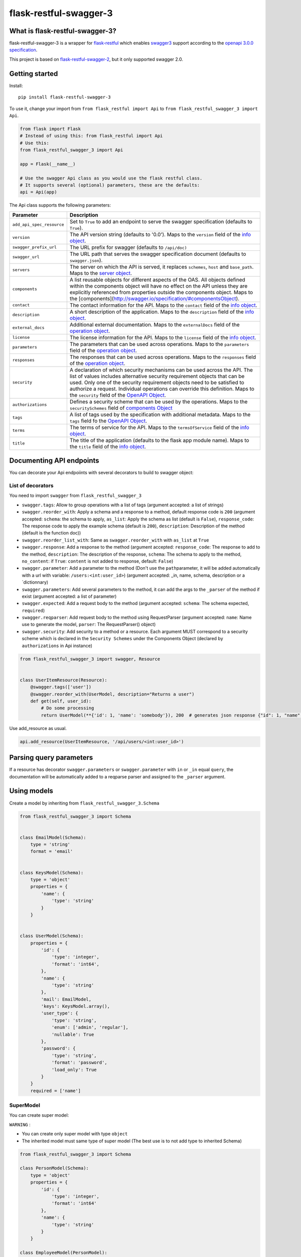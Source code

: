 flask-restful-swagger-3
=======================

What is flask-restful-swagger-3?
--------------------------------

flask-restful-swagger-3 is a wrapper for
`flask-restful <http://flask-restful.readthedocs.org/en/latest/>`__
which enables `swagger3 <http://swagger.io/>`__ support according to the
`openapi 3.0.0 specification <https://swagger.io/specification/>`__.

This project is based on
`flask-restful-swagger-2 <https://github.com/soerface/flask-restful-swagger-2.0>`__,
but it only supported swagger 2.0.

Getting started
---------------

Install:

::

    pip install flask-restful-swagger-3

To use it, change your import from ``from flask_restful import Api`` to
``from flask_restful_swagger_3 import Api``.

.. code:: python

    from flask import Flask
    # Instead of using this: from flask_restful import Api
    # Use this:
    from flask_restful_swagger_3 import Api

    app = Flask(__name__)

    # Use the swagger Api class as you would use the flask restful class.
    # It supports several (optional) parameters, these are the defaults:
    api = Api(app)

The Api class supports the following parameters:

+-----------------------------+--------------------------------------------------------------------------------------------------------------------------------------------------------------------------------------------------------------------------------------------------------------------------------------------------------------------------------------------------------------------------------------------------------------------------+
| Parameter                   | Description                                                                                                                                                                                                                                                                                                                                                                                                              |
+=============================+==========================================================================================================================================================================================================================================================================================================================================================================================================================+
| ``add_api_spec_resource``   | Set to ``True`` to add an endpoint to serve the swagger specification (defaults to ``True``).                                                                                                                                                                                                                                                                                                                            |
+-----------------------------+--------------------------------------------------------------------------------------------------------------------------------------------------------------------------------------------------------------------------------------------------------------------------------------------------------------------------------------------------------------------------------------------------------------------------+
| ``version``                 | The API version string (defaults to '0.0'). Maps to the ``version`` field of the `info object <https://swagger.io/specification/#infoObject>`__.                                                                                                                                                                                                                                                                         |
+-----------------------------+--------------------------------------------------------------------------------------------------------------------------------------------------------------------------------------------------------------------------------------------------------------------------------------------------------------------------------------------------------------------------------------------------------------------------+
| ``swagger_prefix_url``      | The URL prefix for swagger (defaults to ``/api/doc)``                                                                                                                                                                                                                                                                                                                                                                    |
+-----------------------------+--------------------------------------------------------------------------------------------------------------------------------------------------------------------------------------------------------------------------------------------------------------------------------------------------------------------------------------------------------------------------------------------------------------------------+
| ``swagger_url``             | The URL path that serves the swagger specification document (defaults to ``swagger.json``).                                                                                                                                                                                                                                                                                                                              |
+-----------------------------+--------------------------------------------------------------------------------------------------------------------------------------------------------------------------------------------------------------------------------------------------------------------------------------------------------------------------------------------------------------------------------------------------------------------------+
| ``servers``                 | The server on which the API is served, it replaces ``schemes``, ``host`` and ``base_path``. Maps to the `server object <https://swagger.io/specification/#serverObject>`__.                                                                                                                                                                                                                                              |
+-----------------------------+--------------------------------------------------------------------------------------------------------------------------------------------------------------------------------------------------------------------------------------------------------------------------------------------------------------------------------------------------------------------------------------------------------------------------+
| ``components``              | A list reusable objects for different aspects of the OAS. All objects defined within the components object will have no effect on the API unless they are explicitly referenced from properties outside the components object. Maps to the [components](http://swagger.io/specification/#componentsObject).                                                                                                              |
+-----------------------------+--------------------------------------------------------------------------------------------------------------------------------------------------------------------------------------------------------------------------------------------------------------------------------------------------------------------------------------------------------------------------------------------------------------------------+
| ``contact``                 | The contact information for the API. Maps to the ``contact`` field of the `info object <https://swagger.io/specification/#infoObject>`__.                                                                                                                                                                                                                                                                                |
+-----------------------------+--------------------------------------------------------------------------------------------------------------------------------------------------------------------------------------------------------------------------------------------------------------------------------------------------------------------------------------------------------------------------------------------------------------------------+
| ``description``             | A short description of the application. Maps to the ``description`` field of the `info object <https://swagger.io/specification/#infoObject>`__.                                                                                                                                                                                                                                                                         |
+-----------------------------+--------------------------------------------------------------------------------------------------------------------------------------------------------------------------------------------------------------------------------------------------------------------------------------------------------------------------------------------------------------------------------------------------------------------------+
| ``external_docs``           | Additional external documentation. Maps to the ``externalDocs`` field of the `operation object <https://swagger.io/specification/#operationObject>`__.                                                                                                                                                                                                                                                                   |
+-----------------------------+--------------------------------------------------------------------------------------------------------------------------------------------------------------------------------------------------------------------------------------------------------------------------------------------------------------------------------------------------------------------------------------------------------------------------+
| ``license``                 | The license information for the API. Maps to the ``license`` field of the `info object <https://swagger.io/specification/#infoObject>`__.                                                                                                                                                                                                                                                                                |
+-----------------------------+--------------------------------------------------------------------------------------------------------------------------------------------------------------------------------------------------------------------------------------------------------------------------------------------------------------------------------------------------------------------------------------------------------------------------+
| ``parameters``              | The parameters that can be used across operations. Maps to the ``parameters`` field of the `operation object <https://swagger.io/specification/#operationObject>`__.                                                                                                                                                                                                                                                     |
+-----------------------------+--------------------------------------------------------------------------------------------------------------------------------------------------------------------------------------------------------------------------------------------------------------------------------------------------------------------------------------------------------------------------------------------------------------------------+
| ``responses``               | The responses that can be used across operations. Maps to the ``responses`` field of the `operation object <https://swagger.io/specification/#operationObject>`__.                                                                                                                                                                                                                                                       |
+-----------------------------+--------------------------------------------------------------------------------------------------------------------------------------------------------------------------------------------------------------------------------------------------------------------------------------------------------------------------------------------------------------------------------------------------------------------------+
| ``security``                | A declaration of which security mechanisms can be used across the API. The list of values includes alternative security requirement objects that can be used. Only one of the security requirement objects need to be satisfied to authorize a request. Individual operations can override this definition. Maps to the ``security`` field of the `OpenAPI Object <http://swagger.io/specification/#openapiObject>`__.   |
+-----------------------------+--------------------------------------------------------------------------------------------------------------------------------------------------------------------------------------------------------------------------------------------------------------------------------------------------------------------------------------------------------------------------------------------------------------------------+
| ``authorizations``          | Defines a security scheme that can be used by the operations. Maps to the ``securitySchemes`` field of `components Object <https://swagger.io/specification/#componentsObject>`__                                                                                                                                                                                                                                        |
+-----------------------------+--------------------------------------------------------------------------------------------------------------------------------------------------------------------------------------------------------------------------------------------------------------------------------------------------------------------------------------------------------------------------------------------------------------------------+
| ``tags``                    | A list of tags used by the specification with additional metadata. Maps to the ``tags`` field fo the `OpenAPI Object <http://swagger.io/specification/#openapiObject>`__.                                                                                                                                                                                                                                                |
+-----------------------------+--------------------------------------------------------------------------------------------------------------------------------------------------------------------------------------------------------------------------------------------------------------------------------------------------------------------------------------------------------------------------------------------------------------------------+
| ``terms``                   | The terms of service for the API. Maps to the ``termsOfService`` field of the `info object <https://swagger.io/specification/#infoObject>`__.                                                                                                                                                                                                                                                                            |
+-----------------------------+--------------------------------------------------------------------------------------------------------------------------------------------------------------------------------------------------------------------------------------------------------------------------------------------------------------------------------------------------------------------------------------------------------------------------+
| ``title``                   | The title of the application (defaults to the flask app module name). Maps to the ``title`` field of the `info object <https://swagger.io/specification/#infoObject>`__.                                                                                                                                                                                                                                                 |
+-----------------------------+--------------------------------------------------------------------------------------------------------------------------------------------------------------------------------------------------------------------------------------------------------------------------------------------------------------------------------------------------------------------------------------------------------------------------+

Documenting API endpoints
-------------------------

You can decorate your Api endpoiints with several decorators to build to swagger object:

List of decorators
^^^^^^^^^^^^^^^^^^

You need to import ``swagger`` from ``flask_restful_swagger_3``

-  ``swagger.tags``: Allow to group operations with a list of tags
   (argument accepted: a list of strings)
-  ``swagger.reorder_with``: Apply a schema and a response to a method,
   default response code is ``200`` (argument accepted: ``schema``: the
   schema to apply, ``as_list``: Apply the schema as list (default is
   ``False``), ``response_code``: The response code to apply the example
   schema (default is ``200``), ``description``: Description of the
   method (default is the function doc))
-  ``swagger.reorder_list_with``: Same as ``swagger.reorder_with`` with
   ``as_list`` at ``True``
-  ``swagger.response``: Add a response to the method (argument
   accepted: ``response_code``: The response to add to the method,
   ``description``: The description of the response, ``schema``: The
   schema to apply to the method,  ``no_content``: if ``True``: ``content`` is not added to response, default: ``False``)
-  ``swagger.parameter``: Add a parameter to the method (Don't use the
   ``path``\ parameter, it will be added automatically with a url with
   variable: ``/users:<int:user_id>``) (argument accepted: \_in, name,
   schema, description or a \`dictionnary)
-  ``swagger.parameters``: Add several parameters to the method, it can
   add the args to the ``_parser`` of the method if exist (argument
   accepted: a list of parameter)
-  ``swagger.expected``: Add a request body to the method (argument
   accepted: ``schema``: The schema expected, ``required``)
-  ``swagger.reqparser``: Add request body to the method using
   RequestParser (argument accepted: ``name``: Name use to generate the
   model, ``parser``: The RequestParser() object)
-  ``swagger.security``: Add security to a method or a resource. Each argument MUST correspond to a security scheme
   which is declared in the ``Security Schemes`` under the Components Object (declared by ``authorizations`` in Api instance)

.. code:: python

    from flask_restful_swagger_3 import swagger, Resource


    class UserItemResource(Resource):
        @swagger.tags(['user'])
        @swagger.reorder_with(UserModel, description="Returns a user")
        def get(self, user_id):
            # Do some processing
            return UserModel(**{'id': 1, 'name': 'somebody'}), 200  # generates json response {"id": 1, "name": "somebody"}

Use add\_resource as usual.

.. code:: python

    api.add_resource(UserItemResource, '/api/users/<int:user_id>')

Parsing query parameters
------------------------

If a resource has decorator ``swagger.parameters`` or ``swagger.parameter`` with ``in`` or ``_in`` equal ``query``, the
documentation will be automatically added to a reqparse parser and assigned to the ``_parser`` argument.

Using models
------------

Create a model by inheriting from ``flask_restful_swagger_3.Schema``

.. code:: python

    from flask_restful_swagger_3 import Schema


    class EmailModel(Schema):
        type = 'string'
        format = 'email'


    class KeysModel(Schema):
        type = 'object'
        properties = {
            'name': {
                'type': 'string'
            }
        }


    class UserModel(Schema):
        properties = {
            'id': {
                'type': 'integer',
                'format': 'int64',
            },
            'name': {
                'type': 'string'
            },
            'mail': EmailModel,
            'keys': KeysModel.array(),
            'user_type': {
                'type': 'string',
                'enum': ['admin', 'regular'],
                'nullable': True
            },
            'password': {
                'type': 'string',
                'format': 'password',
                'load_only': True
            }
        }
        required = ['name']

SuperModel
^^^^^^^^^^

You can create super model:

``WARNING`` :

-  You can create only super model with type ``object``
-  The inherited model must same type of super model (The best use is to not add type to inherited Schema)

.. code:: python

    from flask_restful_swagger_3 import Schema

    class PersonModel(Schema):
        type = 'object'
        properties = {
            'id': {
                'type': 'integer',
                'format': 'int64'
            },
            'name': {
                'type': 'string'
            }
        }

    class EmployeeModel(PersonModel):
        properties = {
            'role': {
                'type': 'string'
            }
        }

    employee_1 = {
        'id': 1,
        'name': 'john',
        'role': 'admin'
    }

    EmployeeModel(**employee_1) # will validate the object


You can build your models according to the `swagger schema object
specification <http://swagger.io/specification/#schemaObject>`__

It is recommended that you always return a model in your views so that
your code and documentation are in sync.

RequestParser support
---------------------

You can specify RequestParser object if you want to pass its arguments
to spec. In such case, there is not need to define model manually

.. code:: python

    from flask_restful.reqparse import RequestParser

    from flask_restful_swagger_3 import swagger, Resource


    class GroupResource(Resource):
        post_parser = RequestParser()
        post_parser.add_argument('name', type=str, required=True)
        post_parser.add_argument('id', type=int, help='Id of new group')

        @swagger.tags(['groups'])
        @swagger.response(response_code=201, description='created group')
        @swagger.reqparser(name='GroupsModel', parser=post_parser)
        def post(self):
        ...

Swagger schema (among other things):

.. code:: json

    {"GroupsModel": {
        "properties": {
            "id": {
                "default": null,
                "description": "Id of new group",
                "name": "id",
                "required": false,
                "type": "integer"
                },
            "name": {
                "default": null,
                "description": null,
                "name": "name",
                "required": true,
                "type": "string"
            }
        },
        "type": "object"
    }

Using authentication
--------------------

In the example above, the view ``UserItemResource`` is a subclass of
``Resource``, which is provided by ``flask_restful``. However,
``flask_restful_swagger_3`` provides a thin wrapper around ``Resource``
to provide authentication. By using this, you can not only prevent
access to resources, but also hide the documentation depending on the
provided ``api_key``.

Example:

.. code:: python

    # Import Api and Resource instead from flask_restful_swagger_2
    from flask_restful_swagger_3 import Api, swagger, Resource

    api = Api(app)
    def auth(api_key, endpoint, method):
        # Space for your fancy authentication. Return True if access is granted, otherwise False
        # api_key is extracted from the url parameters (?api_key=foo)
        # endpoint is the full swagger url (e.g. /some/{value}/endpoint)
        # method is the HTTP method
        return True

    swagger.auth = auth

    class MyView(Resource):
        @swagger.tags(...)
        # documentation..
        def get(self):
            return SomeModel(value=5)

    api.add_resource(MyView, '/some/endpoint')

Specification document
----------------------

The ``open_api_json`` method of the Api instance returns the
specification document object, which may be useful for integration with
other tools for generating formatted output or client code.

Using Flask Blueprints
----------------------

To use Flask Blueprints, create a function in your views module that
creates the blueprint, registers the resources and returns it wrapped in
an Api instance:

.. code:: python

    from flask import Blueprint, request
    from flask_restful_swagger_3 import Api, swagger, Resource

    class UserResource(Resource):
    ...

    class UserItemResource(Resource):
    ...

    def get_user_resources():
        """
        Returns user resources.
        :param app: The Flask instance
        :return: User resources
        """
        blueprint = Blueprint('user', __name__)

        api = Api(blueprint, add_api_spec_resource=False)

        api.add_resource(UserResource, '/api/users')
        api.add_resource(UserItemResource, '/api/users/<int:user_id>')

        return api

In your initialization module, collect the swagger document objects for
each set of resources, then use the ``get_swagger_blueprint`` function
to combine the documents and specify the URL to serve them at (default
is '/api/doc/swagger'). Note that the ``get_swagger_blueprint`` function
accepts the same keyword parameters as the ``Api`` class to populate the
fields of the combined swagger document. Finally, register the swagger
blueprint along with the blueprints for your resources.

.. code:: python

    from flask_restful_swagger_3 import get_swagger_blueprint

    ...

    # A list of swagger document objects
    docs = []

    # Get user resources
    user_resources = get_user_resources()

    SWAGGER_URL = '/api/doc'  # URL for exposing Swagger UI (without trailing '/')
    API_URL = 'swagger.json'  # Our API url (can of course be a local resource)

    swagger_blueprint = get_swagger_blueprint(
        user_resources.open_api_json,
        swagger_prefix_url=SWAGGER_URL,
        swagger_url=API_URL,
        title='Example', version='1', servers=servers)


    app.register_blueprint(swagger_blueprint)

If you want to add a url_prefix to your swagger Blueprint, you must add ``SWAGGER_BLUEPRINT_URL_PREFIX`` to the config of flask object and call ``get_swagger_blueprint`` in ``app_context``

::

    from flask_restful_swagger_3 import get_swagger_blueprint

    ...

    app.config.setdefault('SWAGGER_BLUEPRINT_URL_PREFIX', '/swagger')

    with app.app_context():
        swagger_blueprint = get_swagger_blueprint(
            user_resources.open_api_json,
            swagger_prefix_url=SWAGGER_URL,
            swagger_url=API_URL,
            title='Example', version='1', servers=servers)


    app.register_blueprint(swagger_blueprint, url_prefix='/swagger')

Refer to the files in the ``example`` folder for the complete code.

Running and testing
-------------------

To run the example project in the ``example`` folder:

::

    pip install flask-restful-swagger-3
    python app.py

To run the example which uses Flask Blueprints:

::

    python app_blueprint.py

The swagger spec will by default be at
``http://localhost:5000/api/doc/swagger.json``. You can change the URL
by passing ``SWAGGER_URL='/my/path'`` and
``API_URL='myurl'`` to the ``Api`` constructor.

You can explore your api by running : `http://localhost:5000/api/doc <http://localhost:5001/api/doc>`__

To run tests:

::

    pip install tox # needed to run pytest
    tox
